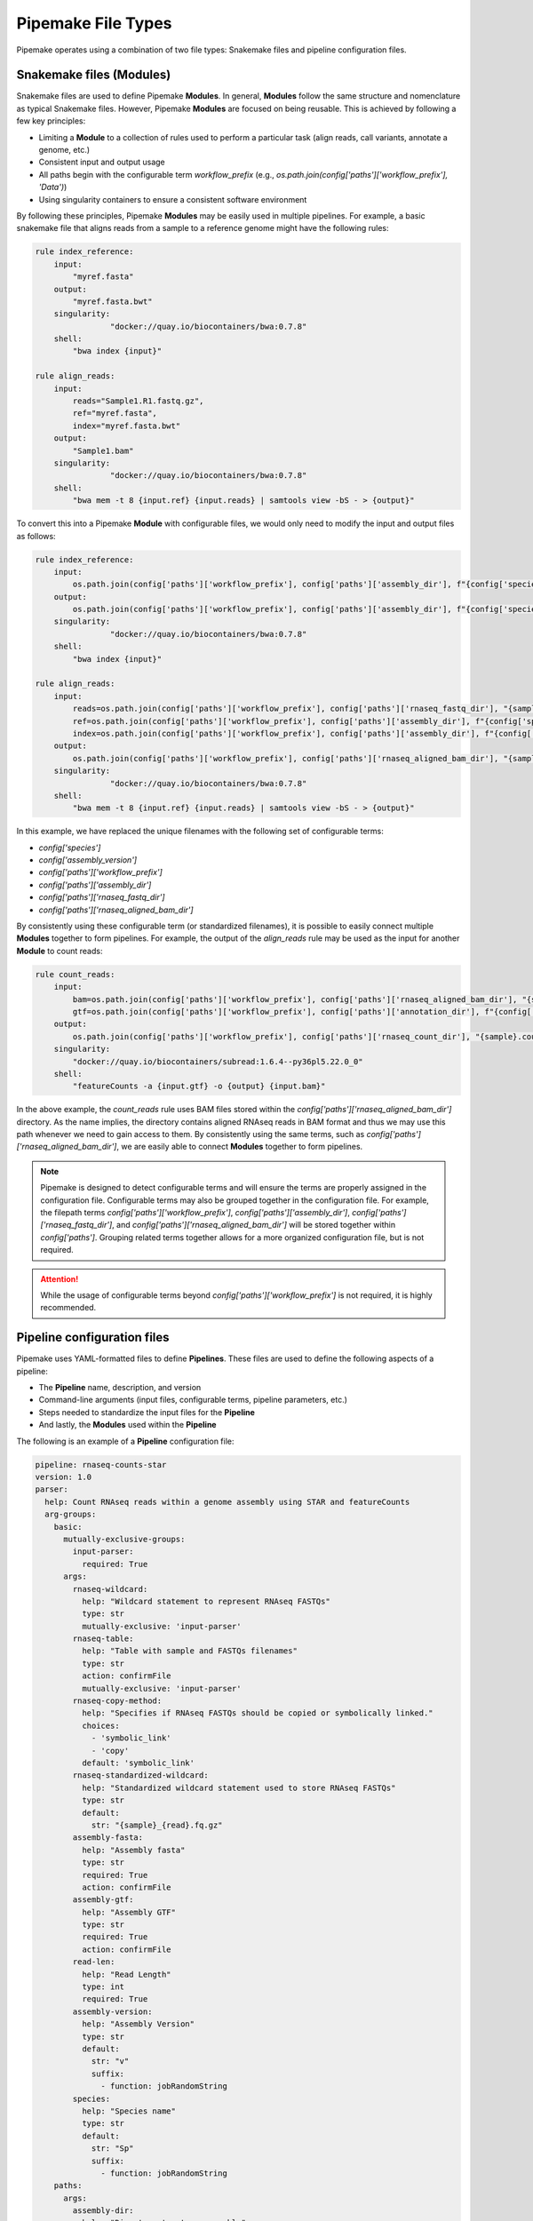 .. filetypes:

###################
Pipemake File Types
###################

Pipemake operates using a combination of two file types: Snakemake files and pipeline configuration files.

*************************
Snakemake files (Modules)
*************************

Snakemake files are used to define Pipemake **Modules**. In general, **Modules** follow the same structure and nomenclature as typical Snakemake files. However, Pipemake **Modules** are focused on being reusable. This is achieved by following a few key principles:

* Limiting a **Module** to a collection of rules used to perform a particular task (align reads, call variants, annotate a genome, etc.)
* Consistent input and output usage
* All paths begin with the configurable term `workflow_prefix` (e.g., `os.path.join(config['paths']['workflow_prefix'], 'Data')`)
* Using singularity containers to ensure a consistent software environment

By following these principles, Pipemake **Modules** may be easily used in multiple pipelines. For example, a basic snakemake file that aligns reads from a sample to a reference genome might have the following rules:

.. code-block::

    rule index_reference:
        input:
            "myref.fasta"
        output:
            "myref.fasta.bwt"
        singularity:
		    "docker://quay.io/biocontainers/bwa:0.7.8"
        shell:
            "bwa index {input}"

    rule align_reads:
        input:
            reads="Sample1.R1.fastq.gz",
            ref="myref.fasta",
            index="myref.fasta.bwt"
        output:
            "Sample1.bam"
        singularity:
		    "docker://quay.io/biocontainers/bwa:0.7.8"
        shell:
            "bwa mem -t 8 {input.ref} {input.reads} | samtools view -bS - > {output}"

To convert this into a Pipemake **Module** with configurable files, we would only need to modify the input and output files as follows:

.. code-block::

    rule index_reference:
        input:
            os.path.join(config['paths']['workflow_prefix'], config['paths']['assembly_dir'], f"{config['species']}_{config['assembly_version']}.fa")
        output:
            os.path.join(config['paths']['workflow_prefix'], config['paths']['assembly_dir'], f"{config['species']}_{config['assembly_version']}.fa.bwt")
        singularity:
		    "docker://quay.io/biocontainers/bwa:0.7.8"
        shell:
            "bwa index {input}"

    rule align_reads:
        input:
            reads=os.path.join(config['paths']['workflow_prefix'], config['paths']['rnaseq_fastq_dir'], "{sample}_R1.fq.gz"),
            ref=os.path.join(config['paths']['workflow_prefix'], config['paths']['assembly_dir'], f"{config['species']}_{config['assembly_version']}.fa"),
            index=os.path.join(config['paths']['workflow_prefix'], config['paths']['assembly_dir'], f"{config['species']}_{config['assembly_version']}.fa.bwt")
        output:
            os.path.join(config['paths']['workflow_prefix'], config['paths']['rnaseq_aligned_bam_dir'], "{sample}.bam")
        singularity:
		    "docker://quay.io/biocontainers/bwa:0.7.8"
        shell:
            "bwa mem -t 8 {input.ref} {input.reads} | samtools view -bS - > {output}"

In this example, we have replaced the unique filenames with the following set of configurable terms:

* `config['species']`
* `config['assembly_version']`
* `config['paths']['workflow_prefix']`
* `config['paths']['assembly_dir']`
* `config['paths']['rnaseq_fastq_dir']`
* `config['paths']['rnaseq_aligned_bam_dir']`

By consistently using these configurable term (or standardized filenames), it is possible to easily connect multiple **Modules** together to form pipelines. For example, the output of the `align_reads` rule may be used as the input for another **Module** to count reads:

.. code-block::

    rule count_reads:
        input:
            bam=os.path.join(config['paths']['workflow_prefix'], config['paths']['rnaseq_aligned_bam_dir'], "{sample}.bam"),
            gtf=os.path.join(config['paths']['workflow_prefix'], config['paths']['annotation_dir'], f"{config['species']}_{config['annotation_version']}.gtf")
        output:
            os.path.join(config['paths']['workflow_prefix'], config['paths']['rnaseq_count_dir'], "{sample}.counts")
        singularity:
            "docker://quay.io/biocontainers/subread:1.6.4--py36pl5.22.0_0"
        shell:
            "featureCounts -a {input.gtf} -o {output} {input.bam}"

In the above example, the `count_reads` rule uses BAM files stored within the `config['paths']['rnaseq_aligned_bam_dir']` directory. As the name implies, the directory contains aligned RNAseq reads in BAM format and thus we may use this path whenever we need to gain access to them. By consistently using the same terms, such as `config['paths']['rnaseq_aligned_bam_dir']`, we are easily able to connect **Modules** together to form pipelines.

.. note::

    Pipemake is designed to detect configurable terms and will ensure the terms are properly assigned in the configuration file. Configurable terms may also be grouped together in the configuration file. For example, the filepath terms `config['paths']['workflow_prefix']`, `config['paths']['assembly_dir']`, `config['paths']['rnaseq_fastq_dir']`, and `config['paths']['rnaseq_aligned_bam_dir']` will be stored together within `config['paths']`. Grouping related terms together allows for a more organized configuration file, but is not required.

.. attention::

    While the usage of configurable terms beyond `config['paths']['workflow_prefix']` is not required, it is highly recommended.

****************************
Pipeline configuration files
****************************

Pipemake uses YAML-formatted files to define **Pipelines**. These files are used to define the following aspects of a pipeline:

* The **Pipeline** name, description, and version
* Command-line arguments (input files, configurable terms, pipeline parameters, etc.)
* Steps needed to standardize the input files for the **Pipeline**
* And lastly, the **Modules** used within the **Pipeline**

The following is an example of a **Pipeline** configuration file:

.. code-block::

    pipeline: rnaseq-counts-star
    version: 1.0
    parser:
      help: Count RNAseq reads within a genome assembly using STAR and featureCounts
      arg-groups:
        basic:
          mutually-exclusive-groups:
            input-parser:
              required: True
          args:
            rnaseq-wildcard:
              help: "Wildcard statement to represent RNAseq FASTQs"
              type: str
              mutually-exclusive: 'input-parser'
            rnaseq-table:
              help: "Table with sample and FASTQs filenames"
              type: str
              action: confirmFile
              mutually-exclusive: 'input-parser'
            rnaseq-copy-method:
              help: "Specifies if RNAseq FASTQs should be copied or symbolically linked."
              choices:
                - 'symbolic_link'
                - 'copy'
              default: 'symbolic_link'
            rnaseq-standardized-wildcard:
              help: "Standardized wildcard statement used to store RNAseq FASTQs"
              type: str
              default: 
                str: "{sample}_{read}.fq.gz"
            assembly-fasta:
              help: "Assembly fasta"
              type: str
              required: True
              action: confirmFile
            assembly-gtf:
              help: "Assembly GTF"
              type: str
              required: True
              action: confirmFile
            read-len:
              help: "Read Length"
              type: int
              required: True
            assembly-version:
              help: "Assembly Version"
              type: str
              default:
                str: "v"
                suffix:
                  - function: jobRandomString
            species:
              help: "Species name"
              type: str
              default:
                str: "Sp"
                suffix:
                  - function: jobRandomString
        paths:
          args:
            assembly-dir:
              help: "Directory to store assembly"
              type: str
              default: "Assembly"
            index-dir:
              help: "Directory to store indices"
              type: str
              default: "Indices"
            rnaseq-fastq-dir:
              help: "Directory to store the FASTQs files"
              type: str
              default: "RNAseq/FASTQs"
            rnaseq-splice-aligned-dir:
              help: "Directory to store BAM files"
              type: str
              default: "RNAseq/SpliceJunctions/Aligned"
            rnaseq-bam-dir:
              help: "Directory to store BAM files"
              type: str
              default: "RNAseq/BAMs"
            rnaseq-aligned-bam-dir:
              help: "Directory to store sorted BAM files"
              type: str
              default: "RNAseq/BAMs/Aligned"
            rnaseq-sorted-bam-dir:
              help: "Directory to store sorted BAM files"
              type: str
              default: "RNAseq/BAMs/Sorted"
            rnaseq-count-dir:
              help: "Directory to store RNAseq counts"
              type: str
              default: "RNAseq/Counts" 
    setup:
      rnaseq_input:
        wildcard-method:
          input:
            args:
              - "workflow-prefix"
              - "rnaseq-wildcard"
              - "rnaseq-standardized-wildcard"
              - "rnaseq-fastq-dir"
          standardize:
            method: "wildcard-str"
            args:
              wildcard_str: "{rnaseq-wildcard}"
              standardized_filename: "{rnaseq-standardized-wildcard}"
              out_dir: "{rnaseq-fastq-dir}"
              workflow_prefix: '{workflow-prefix}'
              copy_method: '{rnaseq-copy-method}'
              gzipped: True
          samples:
            method: "wildcard-str"
            args:
              wildcard_str: "{rnaseq-wildcard}"
              sample_wildcard: 'sample'
    
        table-method:
          input:
            args:
              - "workflow-prefix"
              - "rnaseq-table"
              - "rnaseq-standardized-wildcard"
              - "rnaseq-fastq-dir"
          standardize:
            method: "table-file"
            args:
              table_filename: "{rnaseq-table}"
              standardized_filename: "{rnaseq-standardized-wildcard}"
              out_dir: "{rnaseq-fastq-dir}"
              workflow_prefix: '{workflow-prefix}'
              copy_method: '{rnaseq-copy-method}'
              gzipped: True
          samples:
            method: "table-file"
            args:
              table_filename: "{rnaseq-table}"
      
      assembly_input:
        file-method:
          input:
            args:
              - "workflow-prefix"
              - "assembly-fasta"
              - "assembly-dir"
          standardize:
            method: "file-str"
            args:
              input_filename: "{assembly-fasta}"
              standardized_filename: "{species}_{assembly_version}.fa"
              out_dir: "{assembly-dir}"
              workflow_prefix: '{workflow-prefix}'
              gzipped: False
      
      gtf_input:
        file-method:
          input:
            args:
              - "workflow-prefix"
              - "assembly-gtf"
              - "assembly-dir"
          standardize:
            method: "file-str"
            args:
              input_filename: "{assembly-gtf}"
              standardized_filename: "{species}_{assembly_version}.gtf"
              out_dir: "{assembly-dir}"
              workflow_prefix: '{workflow-prefix}'
              gzipped: False
    
    snakefiles:
      - rna_seq_2pass_star
      - rna_seq_sort
      - rna_seq_feature_counts

****************************
Pipeline configuration guide
****************************

A pipeline configuration file begins with the `pipeline` keyword, which is used to define the name of the pipeline. As this name is used to identify a pipeline within `pipemake`, it must be unique. Next is the `version` keyword, which is used to define the version of the pipeline and is included to track changes to the pipeline over time. 

The configuration file then consists of the following required sections: `parser`, `setup`, and `snakefiles`.

.. code-block::

    pipeline: rnaseq-counts-star
    version: 1.0
    parser:
      ...
    setup:
      ...
    snakefiles:
      ...

parser:
#######

The parser section is used to create the command-line interface for a pipeline. It is divided into the following sub-sections: `help` and `arg-groups`.

help:
*****

The help sub-section is used to define the description of the pipeline, which is displayed when `Pipemake` is run with the `--help` flag.

.. code-block::

    pipeline: rnaseq-counts-star
    parser:
      help: Count RNAseq reads within a genome assembly using STAR and featureCounts

arg-groups:
***********

The `arg-groups` sub-section is used by `pipemake` to define command-line argument groups. The `basic` group is reserved by `pipemake`, arguments within this group will be automatically grouped within `required` or `optional` based on their `required` keyword. Users may place all arguments within the `basic` group or create additional groups as desired. Additional `arg-groups` may be defined as needed to organize related arguments within the pipeline help message, for example grouping all path arguments together in `paths`.

.. code-block::

    pipeline: rnaseq-counts-star
    version: 1.0
    parser:
      help: Count RNAseq reads within a genome assembly using STAR and featureCounts
      arg-groups:
        basic:
          mutually-exclusive-groups:
            input-parser:
              required: True
          args:
            rnaseq-wildcard:
              help: "Wildcard statement to represent RNAseq FASTQs"
              type: str
              mutually-exclusive: input-parser
            rnaseq-table:
              help: "Table with sample and FASTQs filenames"
              type: str
              action: confirmFile
              mutually-exclusive: input-parser
            rnaseq-copy-method:
              help: "Specifies if RNAseq FASTQs should be copied or symbolically linked."
              choices:
                - 'symbolic_link'
                - 'copy'
              default: 'symbolic_link'
            rnaseq-standardized-wildcard:
              help: "Standardized wildcard statement used to store RNAseq FASTQs"
              type: str
              default: 
                str: "{sample}_{read}.fq.gz"
            assembly-version:
              help: "Assembly Version"
              type: str
              default:
                str: "v"
                suffix:
                  - function: jobRandomString
        paths:
          args:
            assembly-dir:
              help: "Directory to store assembly"
              type: str
              default: "Assembly"

mutually-exclusive-groups:
==========================

Each `arg-groups` may use the `mutually-exclusive-groups` keyword to define mutually exclusive arguments to ensure that only one of the arguments within a group may be used at a time. This is useful when a pipeline accepts different types of input, such as a wildcard statement or a table of input files. To create a `mutually-exclusive-group`, a user is only required to name the group.

.. code-block::

    pipeline: rnaseq-counts-star
    version: 1.0
    parser:
      help: Count RNAseq reads within a genome assembly using STAR and featureCounts
      arg-groups:
        basic:
          mutually-exclusive-groups:
            input-parser:
              required: True

In this example, `pipemake` will create a single `mutually-exclusive-group` called `input-parser`. Currently, `mutually-exclusive-groups` supports the following keywords:

Optional keywords currently supported:

* `required`: Defines if the `mutually-exclusive-group` is required (default is `False`)

.. note::

    Please note that if a `mutually-exclusive-group` is placed within the `basic` group the `required` keyword will be used to place the arguments within `required` or `optional`.

.. attention::

    At present, `pipemake` requires that the name of `mutually-exclusive-groups` to be unique among all `arg-groups`.

args:
=====

Each `arg-groups` also includes a list of `args` that define the command-line arguments. Each argument must have the following keywords:

* `help`: A description of the argument
* `type`: The type of the argument

And the following optional keywords are also supported:

* `required`: If the argument is required (default is `False``)
* `choices`: A list of choices for the argument
* `mutually-exclusive`: The `mutually-exclusive-group` the argument belongs to
* `action`: An action to perform on the argument (see below for supported actions)
* `default`: The default value of the argument (see below for additional options)

.. note::

    Arguments are parsed using `argparse <https://docs.python.org/3/library/argparse.html>`_ and therefore support may be added to allow all of the same options as `argparse`.

action:
-------

At present, `pipemake` supports the following actions:

* `confirmFile`: Require the given string to be a file. If the file does not exist, an error will be raised.
* `confirmDir`: Require the given string to be a directory. If the directory does not exist, an error will be raised.

.. note::

    Additional actions may be added in the future, or updates to `pipemake` to allow for custom actions.

default:
--------

The `default` keyword may be used to define the default value of an argument. In general, the default value may share the same type as the `type` keyword. However, it's also possible to define more complex default values.

.. code-block::

    pipeline: rnaseq-counts-star
    version: 1.0
    parser:
      help: Count RNAseq reads within a genome assembly using STAR and featureCounts
      arg-groups:
        basic:
          args:
            assembly-version:
              help: "Assembly Version"
              type: str
              default:
                str: "v"
                suffix:
                  - function: jobRandomString

In the above example, the `assembly-version` argument has a default value of `v` followed by a random string. This is achieved by using the `suffix` keyword. The `suffix` keyword allows for a list of values to be concatenated to the default value. These values may be either strings or one of the following functions: `jobRandomString` or `jobTimeStamp`.

setup:
######

The `setup` section is used to define the steps needed to standardize the input files for the pipeline. Within the `setup` section, each sub-section is used to group standardization methods for the same input file(s) e.g. RNAseq input files for the pipeline.
.. code-block::

    pipeline: rnaseq-counts-star
    ...
    setup:
      rnaseq_input:
        wildcard-method:
          input:
            args:
              - "workflow-prefix"
              - "rnaseq-wildcard"
              - "rnaseq-standardized-wildcard"
              - "rnaseq-fastq-dir"
          standardize:
            method: "wildcard-str"
            args:
              wildcard_str: "{rnaseq-wildcard}"
              standardized_filename: "{rnaseq-standardized-wildcard}"
              out_dir: "{rnaseq-fastq-dir}"
              workflow_prefix: '{workflow-prefix}'
              copy_method: '{rnaseq-copy-method}'
              gzipped: True
          samples:
            method: "wildcard-str"
            args:
              wildcard_str: "{rnaseq-wildcard}"
              sample_wildcards: 
                - 'samples'
        table-method:
          input:
            args:
              - "workflow-prefix"
              - "rnaseq-table"
              - "rnaseq-standardized-wildcard"
              - "rnaseq-fastq-dir"
          standardize:
            method: "table-file"
            args:
              table_filename: "{rnaseq-table}"
              standardized_filename: "{rnaseq-standardized-wildcard}"
              out_dir: "{rnaseq-fastq-dir}"
              workflow_prefix: '{workflow-prefix}'
              copy_method: '{rnaseq-copy-method}'
              gzipped: True
          samples:
            method: "table-file"
            args:
              table_filename: "{rnaseq-table}"

In the above example, the `setup` section includes a sub-section called `rnaseq_input` to standardize RNAseq input files. The name of a sub-section is arbitrary and may be named as desired. `rnaseq_input` includes two methods to standardize input files: `wildcard-method` and `table-method`. 

Standardization methods are defined by the following required keywords:

* `input`: Keywords related to the input files to be standardized
  
  * `args`: Contains the command-line arguments needed to standardize the input file(s)

* `standardize`: Keywords that define the standardized method
  
    * `method`: The method used to standardize the input files. Currently supported: `wildcard-str`, `table-file`, and `file-str`.

      * `wildcard-str`: Standardize input file(s) using a wildcard statement
      * `table-file`: Standardize input files within a table file
      * `file-str`: Standardize a single file string

    * `args`: The standardization arguments, which may include the following keywords:

      * `wildcard_str`: The command-line argument of the wildcard statement (only usable with the `wildcard-str` method)
      * `sample_wildcards`: The wildcard element used to define the samples (only usable with the `wildcard-str` method)
      * `table_filename`: The table filename command-line argument (only usable with the `table-file` method)
      * `sample_column` : The column name in the table file that contains the sample names (only usable with the `table-file` method)
      * `input_filename`: The input filename command-line argument (only usable with the `file-str` method)
      * `standardized_filename`: The standardized filename(s). This may be a string with or without a wildcard statements. Should result in a filename(s) specified in a `snakefile` rule
      * `copy_method`: The method used to copy (`copy`) or symbolically link (`symbolic_link`) the input file(s)
      * `gzipped`: If the input file(s) are gzipped (`True`, `False`) or keep the gzipped status of the input file(s) (`None`)
      * `out_dir`: The output directory
      * `workflow_prefix`: The workflow prefix (i.e. the name of the workflow directory and prefix of the workflow files)

Standardization methods may also include the following optional keyword:

* `samples`: Keywords that define the samples (only usable with the `wildcard-str` and `table-file` methods)
  
    * `method`: The method used to define the samples. Currently supported: `wildcard-str` and `table-file`.

      * `wildcard-str`: Define samples using a wildcard statement
      * `table-file`: Define samples using a table file

    * `args`: The sample arguments, which may include the following keywords:

      * `wildcard_str`: The command-line argument of the wildcard statement (only usable with the `wildcard-str` method)
      * `sample_wildcards`: The wildcard element used to define the samples (only usable with the `wildcard-str` method)
      * `table_filename`: The table filename command-line argument. Samples are defined using the `sample` column (only usable with the `table-file` method)
      * `sample_column` : The column name in the table file that contains the sample names (only usable with the `table-file` method)

snakefiles:
###########

.. code-block::

    pipeline: rnaseq-counts-star
    ...
    snakefiles:
      - rna_seq_2pass_star
      - rna_seq_sort
      - rna_seq_feature_counts

The `snakefiles` section is used to define the **Modules** used within the pipeline. **Modules** are defined by the name of the Snakemake file and must be included within the `snakefiles` list.
